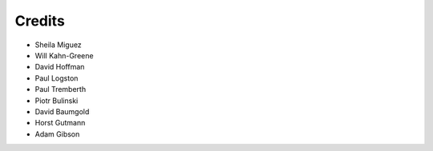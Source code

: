 =======
Credits
=======

* Sheila Miguez
* Will Kahn-Greene
* David Hoffman
* Paul Logston
* Paul Tremberth
* Piotr Bulinski
* David Baumgold
* Horst Gutmann
* Adam Gibson
